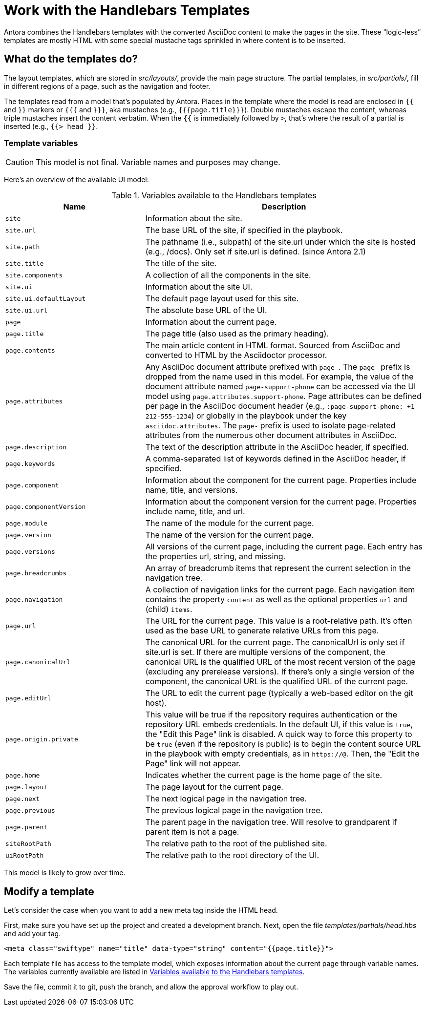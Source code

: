 = Work with the Handlebars Templates
// Settings:
:idprefix:
:idseparator: -

Antora combines the Handlebars templates with the converted AsciiDoc content to make the pages in the site.
These "`logic-less`" templates are mostly HTML with some special mustache tags sprinkled in where content is to be inserted.

== What do the templates do?

The layout templates, which are stored in [.path]_src/layouts/_, provide the main page structure.
The partial templates, in [.path]_src/partials/_, fill in different regions of a page, such as the navigation and footer.

The templates read from a model that's populated by Antora.
Places in the template where the model is read are enclosed in `{{` and `}}` markers or `{{{` and `}}}`, aka mustaches (e.g., `+{{{page.title}}}+`).
Double mustaches escape the content, whereas triple mustaches insert the content verbatim.
When the `{{` is immediately followed by `>`, that's where the result of a partial is inserted (e.g., `+{{> head }}+`.

=== Template variables

CAUTION: This model is not final.
Variable names and purposes may change.

Here's an overview of the available UI model:

.Variables available to the Handlebars templates
[#template-variables-table,cols="1m,2"]
|===
| Name | Description

| site
| Information about the site.

| site.url
| The base URL of the site, if specified in the playbook.

| site.path
| The pathname (i.e., subpath) of the site.url under which the site is hosted (e.g., /docs).
Only set if site.url is defined.
(since Antora 2.1)

| site.title
| The title of the site.

| site.components
| A collection of all the components in the site.

| site.ui
| Information about the site UI.

| site.ui.defaultLayout
| The default page layout used for this site.

| site.ui.url
| The absolute base URL of the UI.

| page
| Information about the current page.

| page.title
| The page title (also used as the primary heading).

| page.contents
| The main article content in HTML format.
Sourced from AsciiDoc and converted to HTML by the Asciidoctor processor.

| page.attributes
| Any AsciiDoc document attribute prefixed with `page-`.
The `page-` prefix is dropped from the name used in this model.
For example, the value of the document attribute named `page-support-phone` can be accessed via the UI model using `page.attributes.support-phone`.
Page attributes can be defined per page in the AsciiDoc document header (e.g., `:page-support-phone: +1 212-555-1234`) or globally in the playbook under the key `asciidoc.attributes`.
The `page-` prefix is used to isolate page-related attributes from the numerous other document attributes in AsciiDoc.

| page.description
| The text of the description attribute in the AsciiDoc header, if specified.

| page.keywords
| A comma-separated list of keywords defined in the AsciiDoc header, if specified.

| page.component
| Information about the component for the current page.
Properties include name, title, and versions.

| page.componentVersion
| Information about the component version for the current page.
Properties include name, title, and url.

| page.module
| The name of the module for the current page.

| page.version
| The name of the version for the current page.

| page.versions
| All versions of the current page, including the current page.
Each entry has the properties url, string, and missing.

| page.breadcrumbs
| An array of breadcrumb items that represent the current selection in the navigation tree.

| page.navigation
| A collection of navigation links for the current page.
Each navigation item contains the property `content` as well as the optional properties `url` and (child) `items`.

| page.url
| The URL for the current page.
This value is a root-relative path.
It's often used as the base URL to generate relative URLs from this page.

| page.canonicalUrl
| The canonical URL for the current page.
The canonicalUrl is only set if site.url is set.
If there are multiple versions of the component, the canonical URL is the qualified URL of the most recent version of the page (excluding any prerelease versions).
If there's only a single version of the component, the canonical URL is the qualified URL of the current page.

| page.editUrl
| The URL to edit the current page (typically a web-based editor on the git host).

| page.origin.private
| This value will be true if the repository requires authentication or the repository URL embeds credentials.
In the default UI, if this value is `true`, the "Edit this Page" link is disabled.
A quick way to force this property to be `true` (even if the repository is public) is to begin the content source URL in the playbook with empty credentials, as in `\https://@`.
Then, the "Edit the Page" link will not appear.

| page.home
| Indicates whether the current page is the home page of the site.

| page.layout
| The page layout for the current page.

| page.next
| The next logical page in the navigation tree.

| page.previous
| The previous logical page in the navigation tree.

| page.parent
| The parent page in the navigation tree. Will resolve to grandparent if parent item is not a page.

| siteRootPath
| The relative path to the root of the published site.

| uiRootPath
| The relative path to the root directory of the UI.
|===

This model is likely to grow over time.

== Modify a template

Let's consider the case when you want to add a new meta tag inside the HTML head.

First, make sure you have set up the project and created a development branch.
Next, open the file [.path]_templates/partials/head.hbs_ and add your tag.

[source,html]
----
<meta class="swiftype" name="title" data-type="string" content="{{page.title}}">
----

Each template file has access to the template model, which exposes information about the current page through variable names.
The variables currently available are listed in <<template-variables-table>>.

Save the file, commit it to git, push the branch, and allow the approval workflow to play out.

